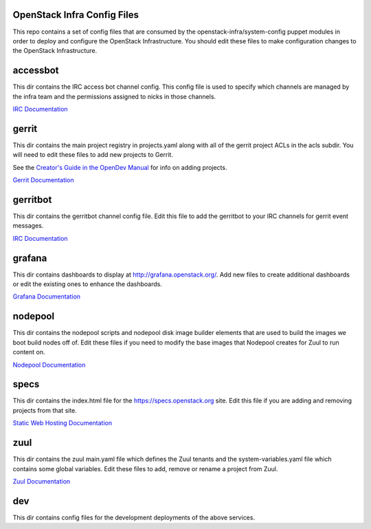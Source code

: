 OpenStack Infra Config Files
============================

This repo contains a set of config files that are consumed by the
openstack-infra/system-config puppet modules in order to deploy and
configure the OpenStack Infrastructure. You should edit these
files to make configuration changes to the OpenStack Infrastructure.

accessbot
=========

This dir contains the IRC access bot channel config. This config file
is used to specify which channels are managed by the infra team and
the permissions assigned to nicks in those channels.

`IRC Documentation <https://docs.openstack.org/infra/system-config/irc.html>`_

gerrit
======

This dir contains the main project registry in projects.yaml along
with all of the gerrit project ACLs in the acls subdir. You will need
to edit these files to add new projects to Gerrit.

See the `Creator's Guide in the OpenDev Manual  <https://docs.opendev.org/opendev/infra-manual/latest/creators.html>`_
for info on adding projects.

`Gerrit Documentation <https://docs.openstack.org/infra/system-config/gerrit.html>`_

gerritbot
=========

This dir contains the gerritbot channel config file. Edit this file to
add the gerritbot to your IRC channels for gerrit event messages.

`IRC Documentation <https://docs.openstack.org/infra/system-config/irc.html>`_

grafana
=======

This dir contains dashboards to display at
http://grafana.openstack.org/. Add new files to create additional
dashboards or edit the existing ones to enhance the dashboards.

`Grafana Documentation <https://docs.openstack.org/infra/system-config/grafana.html>`_

nodepool
========

This dir contains the nodepool scripts and nodepool disk image builder
elements that are used to build the images we boot build nodes off of.
Edit these files if you need to modify the base images that Nodepool creates
for Zuul to run content on.

`Nodepool Documentation <https://docs.openstack.org/infra/system-config/nodepool.html>`_

specs
=====

This dir contains the index.html file for the https://specs.openstack.org
site. Edit this file if you are adding and removing projects from that
site.

`Static Web Hosting Documentation <https://docs.openstack.org/infra/system-config/static.html>`_

zuul
====

This dir contains the zuul main.yaml file which defines the Zuul tenants
and the system-variables.yaml file which contains some global variables.
Edit these files to add, remove or rename a project from Zuul.

`Zuul Documentation <https://docs.openstack.org/infra/system-config/zuul.html>`_

dev
===

This dir contains config files for the development deployments of
the above services.
